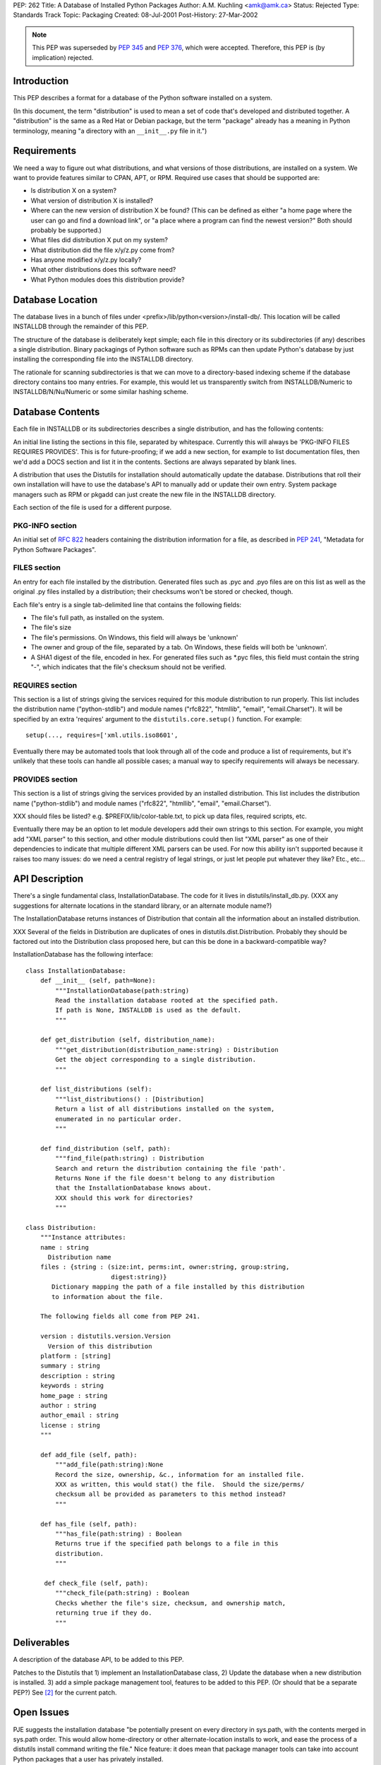 PEP: 262
Title: A Database of Installed Python Packages
Author: A.M. Kuchling <amk@amk.ca>
Status: Rejected
Type: Standards Track
Topic: Packaging
Created: 08-Jul-2001
Post-History: 27-Mar-2002


.. note::
   This PEP was superseded by :pep:`345` and :pep:`376`, which were accepted.
   Therefore, this PEP is (by implication) rejected.


Introduction
============

This PEP describes a format for a database of the Python software
installed on a system.

(In this document, the term "distribution" is used to mean a set
of code that's developed and distributed together.  A "distribution"
is the same as a Red Hat or Debian package, but the term "package"
already has a meaning in Python terminology, meaning "a directory
with an ``__init__.py`` file in it.")


Requirements
============

We need a way to figure out what distributions, and what versions of
those distributions, are installed on a system.  We want to provide
features similar to CPAN, APT, or RPM.  Required use cases that
should be supported are:

* Is distribution X on a system?
* What version of distribution X is installed?
* Where can the new version of distribution X be found?  (This can
  be defined as either "a home page where the user can go and
  find a download link", or "a place where a program can find
  the newest version?"  Both should probably be supported.)
* What files did distribution X put on my system?
* What distribution did the file x/y/z.py come from?
* Has anyone modified x/y/z.py locally?
* What other distributions does this software need?
* What Python modules does this distribution provide?


Database Location
=================

The database lives in a bunch of files under
<prefix>/lib/python<version>/install-db/.  This location will be
called INSTALLDB through the remainder of this PEP.

The structure of the database is deliberately kept simple; each
file in this directory or its subdirectories (if any) describes a
single distribution.  Binary packagings of Python software such as
RPMs can then update Python's database by just installing the
corresponding file into the INSTALLDB directory.

The rationale for scanning subdirectories is that we can move to a
directory-based indexing scheme if the database directory contains
too many entries.  For example, this would let us transparently
switch from INSTALLDB/Numeric to INSTALLDB/N/Nu/Numeric or some
similar hashing scheme.


Database Contents
=================

Each file in INSTALLDB or its subdirectories describes a single
distribution, and has the following contents:

An initial line listing the sections in this file, separated
by whitespace.  Currently this will always be 'PKG-INFO FILES
REQUIRES PROVIDES'.  This is for future-proofing; if we add a
new section, for example to list documentation files, then
we'd add a DOCS section and list it in the contents.  Sections
are always separated by blank lines.

A distribution that uses the Distutils for installation should
automatically update the database.  Distributions that roll their
own installation will have to use the database's API to
manually add or update their own entry.  System package managers
such as RPM or pkgadd can just create the new file in the
INSTALLDB directory.

Each section of the file is used for a different purpose.

PKG-INFO section
----------------

An initial set of :rfc:`822` headers containing the distribution
information for a file, as described in :pep:`241`, "Metadata for
Python Software Packages".

FILES section
-------------

An entry for each file installed by the
distribution. Generated files such as .pyc and .pyo files are
on this list as well as the original .py files installed by a
distribution; their checksums won't be stored or checked,
though.

Each file's entry is a single tab-delimited line that contains
the following fields:

* The file's full path, as installed on the system.

* The file's size

* The file's permissions.  On Windows, this field will always be
  'unknown'

* The owner and group of the file, separated by a tab.
  On Windows, these fields will both be 'unknown'.

* A SHA1 digest of the file, encoded in hex.  For generated files
  such as \*.pyc files, this field must contain the string "-",
  which indicates that the file's checksum should not be verified.


REQUIRES section
----------------

This section is a list of strings giving the services required for
this module distribution to run properly.  This list includes the
distribution name ("python-stdlib") and module names ("rfc822",
"htmllib", "email", "email.Charset").  It will be specified
by an extra 'requires' argument to the ``distutils.core.setup()``
function.  For example::

    setup(..., requires=['xml.utils.iso8601',

Eventually there may be automated tools that look through all of
the code and produce a list of requirements, but it's unlikely
that these tools can handle all possible cases; a manual
way to specify requirements will always be necessary.


PROVIDES section
----------------

This section is a list of strings giving the services provided by
an installed distribution.  This list includes the distribution name
("python-stdlib") and module names ("rfc822", "htmllib", "email",
"email.Charset").

XXX should files be listed?  e.g. $PREFIX/lib/color-table.txt,
to pick up data files, required scripts, etc.

Eventually there may be an option to let module developers add
their own strings to this section.  For example, you might add
"XML parser" to this section, and other module distributions could
then list "XML parser" as one of their dependencies to indicate
that multiple different XML parsers can be used.  For now this
ability isn't supported because it raises too many issues: do we
need a central registry of legal strings, or just let people put
whatever they like?  Etc., etc...


API Description
===============

There's a single fundamental class, InstallationDatabase.  The
code for it lives in distutils/install_db.py.  (XXX any
suggestions for alternate locations in the standard library, or an
alternate module name?)

The InstallationDatabase returns instances of Distribution that contain
all the information about an installed distribution.

XXX Several of the fields in Distribution are duplicates of ones in
distutils.dist.Distribution.  Probably they should be factored out
into the Distribution class proposed here, but can this be done in a
backward-compatible way?

InstallationDatabase has the following interface::

    class InstallationDatabase:
        def __init__ (self, path=None):
            """InstallationDatabase(path:string)
            Read the installation database rooted at the specified path.
            If path is None, INSTALLDB is used as the default.
            """

        def get_distribution (self, distribution_name):
            """get_distribution(distribution_name:string) : Distribution
            Get the object corresponding to a single distribution.
            """

        def list_distributions (self):
            """list_distributions() : [Distribution]
            Return a list of all distributions installed on the system,
            enumerated in no particular order.
            """

        def find_distribution (self, path):
            """find_file(path:string) : Distribution
            Search and return the distribution containing the file 'path'.
            Returns None if the file doesn't belong to any distribution
            that the InstallationDatabase knows about.
            XXX should this work for directories?
            """

    class Distribution:
        """Instance attributes:
        name : string
          Distribution name
        files : {string : (size:int, perms:int, owner:string, group:string,
                           digest:string)}
           Dictionary mapping the path of a file installed by this distribution
           to information about the file.

        The following fields all come from PEP 241.

        version : distutils.version.Version
          Version of this distribution
        platform : [string]
        summary : string
        description : string
        keywords : string
        home_page : string
        author : string
        author_email : string
        license : string
        """

        def add_file (self, path):
            """add_file(path:string):None
            Record the size, ownership, &c., information for an installed file.
            XXX as written, this would stat() the file.  Should the size/perms/
            checksum all be provided as parameters to this method instead?
            """

        def has_file (self, path):
            """has_file(path:string) : Boolean
            Returns true if the specified path belongs to a file in this
            distribution.
            """

         def check_file (self, path):
            """check_file(path:string) : Boolean
            Checks whether the file's size, checksum, and ownership match,
            returning true if they do.
            """

Deliverables
============

A description of the database API, to be added to this PEP.

Patches to the Distutils that 1) implement an InstallationDatabase
class, 2) Update the database when a new distribution is installed.  3)
add a simple package management tool, features to be added to this
PEP.  (Or should that be a separate PEP?)  See [2]_ for the current
patch.


Open Issues
===========

PJE suggests the installation database "be potentially present on
every directory in sys.path, with the contents merged in sys.path
order.  This would allow home-directory or other
alternate-location installs to work, and ease the process of a
distutils install command writing the file." Nice feature: it does
mean that package manager tools can take into account Python
packages that a user has privately installed.

AMK wonders: what does setup.py do if it's told to install
packages to a directory not on sys.path?  Does it write an
install-db directory to the directory it's told to write to, or
does it do nothing?

Should the package-database file itself be included in the files
list?  (PJE would think yes, but of course it can't contain its
own checksum.  AMK can't think of a use case where including the
DB file matters.)

PJE wonders about writing the package DB file
**first**, before installing any other files, so that failed partial
installations can both be backed out, and recognized as broken.
This PEP may have to specify some algorithm for recognizing this
situation.

Should we guarantee the format of installation databases remains
compatible across Python versions, or is it subject to arbitrary
change?  Probably we need to guarantee compatibility.


Rejected Suggestions
====================

Instead of using one text file per distribution, one large text
file or an anydbm file could be used.  This has been rejected for
a few reasons.  First, performance is probably not an extremely
pressing concern as the database is only used when installing or
removing software, a relatively infrequent task.  Scalability also
likely isn't a problem, as people may have hundreds of Python
packages installed, but thousands or tens of thousands seems
unlikely.  Finally, individual text files are compatible with
installers such as RPM or DPKG because a binary packager can just
drop the new database file into the database directory.  If one
large text file or a binary file were used, the Python database
would then have to be updated by running a postinstall script.

On Windows, the permissions and owner/group of a file aren't
stored.  Windows does in fact support ownership and access
permissions, but reading and setting them requires the win32all
extensions, and they aren't present in the basic Python installer
for Windows.


References
==========

[1] Michael Muller's patch (posted to the Distutils-SIG around 28
\   Dec 1999) generates a list of installed files.

.. [2] A patch to implement this PEP will be tracked as
       patch #562100 on SourceForge.
       https://bugs.python.org/issue562100 .
       Code implementing the installation database is currently in
       Python CVS in the nondist/sandbox/pep262 directory.


Acknowledgements
================

Ideas for this PEP originally came from postings by Greg Ward,
Fred L. Drake Jr., Thomas Heller, Mats Wichmann, Phillip J. Eby,
and others.

Many changes and rewrites to this document were suggested by the
readers of the Distutils SIG.


Copyright
=========

This document has been placed in the public domain.
